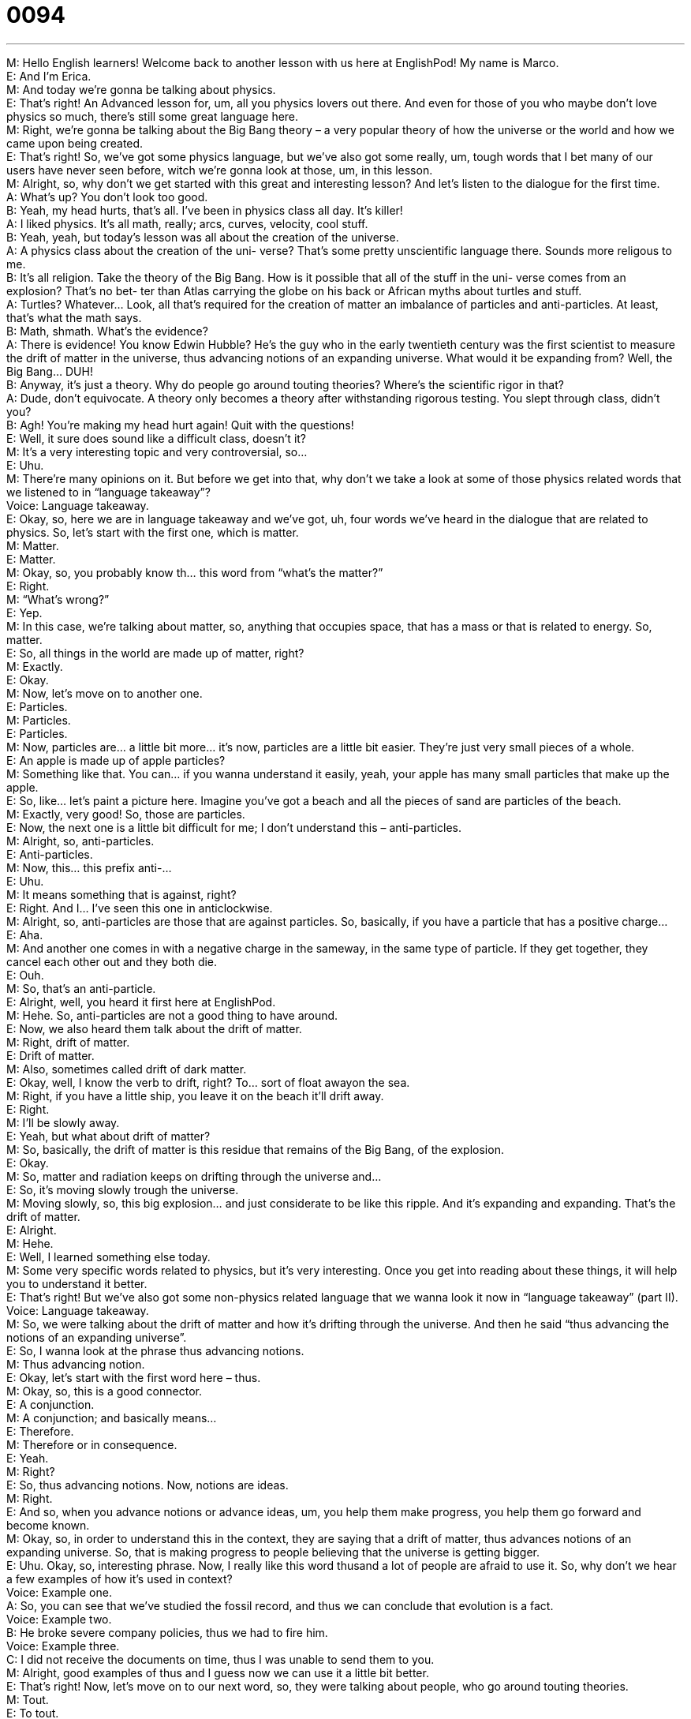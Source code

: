 = 0094
:toc: left
:toclevels: 3
:sectnums:
:stylesheet: ../../../../myAdocCss.css

'''


M: Hello English learners! Welcome back to another lesson with us here at EnglishPod! My 
name is Marco. +
E: And I’m Erica. +
M: And today we’re gonna be talking about physics. +
E: That’s right! An Advanced lesson for, um, all you physics lovers out there. And even for 
those of you who maybe don’t love physics so much, there’s still some great language here. +
M: Right, we’re gonna be talking about the Big Bang theory – a very popular theory of 
how the universe or the world and how we came upon being created. +
E: That’s right! So, we’ve got some physics language, but we’ve also got some really, um, 
tough words that I bet many of our users have never seen before, witch we’re gonna look
at those, um, in this lesson. +
M: Alright, so, why don’t we get started with this great and interesting lesson? And let’s 
listen to the dialogue for the first time. +
A: What’s up? You don’t look too good. +
B: Yeah, my head hurts, that’s all. I’ve been in 
physics class all day. It’s killer! +
A: I liked physics. It’s all math, really; arcs, curves, 
velocity, cool stuff. +
B: Yeah, yeah, but today’s lesson was all about the 
creation of the universe. +
A: A physics class about the creation of the uni- 
verse? That’s some pretty unscientific language
there. Sounds more religous to me. +
B: It’s all religion. Take the theory of the Big Bang. 
How is it possible that all of the stuff in the uni-
verse comes from an explosion? That’s no bet-
ter than Atlas carrying the globe on his back or
African myths about turtles and stuff. +
A: Turtles? Whatever... Look, all that’s required for 
the creation of matter an imbalance of particles
and anti-particles. At least, that’s what the math
says. +
B: Math, shmath. What’s the evidence? +
A: There is evidence! You know Edwin Hubble? He’s 
the guy who in the early twentieth century was the
first scientist to measure the drift of matter in the
universe, thus advancing notions of an expanding
universe. What would it be expanding from? Well,
the Big Bang... DUH! +
B: Anyway, it’s just a theory. Why do people go 
around touting theories? Where’s the scientific
rigor in that? +
A: Dude, don’t equivocate. A theory only becomes 
a theory after withstanding rigorous testing. You
slept through class, didn’t you? +
B: Agh! You’re making my head hurt again! Quit with 
the questions! +
E: Well, it sure does sound like a difficult class, doesn’t it? +
M: It’s a very interesting topic and very controversial, so… +
E: Uhu. +
M: There’re many opinions on it. But before we get into that, why don’t we take a look at 
some of those physics related words that we listened to in “language takeaway”? +
Voice: Language takeaway. +
E: Okay, so, here we are in language takeaway and we’ve got, uh, four words we’ve heard 
in the dialogue that are related to physics. So, let’s start with the first one, which is matter. +
M: Matter. +
E: Matter. +
M: Okay, so, you probably know th… this word from “what’s the matter?” +
E: Right. +
M: “What’s wrong?” +
E: Yep. +
M: In this case, we’re talking about matter, so, anything that occupies space, that has a 
mass or that is related to energy. So, matter. +
E: So, all things in the world are made up of matter, right? +
M: Exactly. +
E: Okay. +
M: Now, let’s move on to another one. +
E: Particles. +
M: Particles. +
E: Particles. +
M: Now, particles are… a little bit more… it’s now, particles are a little bit easier. They’re 
just very small pieces of a whole. +
E: An apple is made up of apple particles? +
M: Something like that. You can… if you wanna understand it easily, yeah, your apple has 
many small particles that make up the apple. +
E: So, like… let’s paint a picture here. Imagine you’ve got a beach and all the pieces of sand 
are particles of the beach. +
M: Exactly, very good! So, those are particles. +
E: Now, the next one is a little bit difficult for me; I don’t understand this – anti-particles. +
M: Alright, so, anti-particles. +
E: Anti-particles. +
M: Now, this… this prefix anti-… +
E: Uhu. +
M: It means something that is against, right? +
E: Right. And I… I’ve seen this one in anticlockwise. +
M: Alright, so, anti-particles are those that are against particles. So, basically, if you have a 
particle that has a positive charge… +
E: Aha. +
M: And another one comes in with a negative charge in the sameway, in the same type of 
particle. If they get together, they cancel each other out and they both die. +
E: Ouh. +
M: So, that’s an anti-particle. +
E: Alright, well, you heard it first here at EnglishPod. +
M: Hehe. So, anti-particles are not a good thing to have around. +
E: Now, we also heard them talk about the drift of matter. +
M: Right, drift of matter. +
E: Drift of matter. +
M: Also, sometimes called drift of dark matter. +
E: Okay, well, I know the verb to drift, right? To… sort of float awayon the sea. +
M: Right, if you have a little ship, you leave it on the beach it’ll drift away. +
E: Right. +
M: I’ll be slowly away. +
E: Yeah, but what about drift of matter? +
M: So, basically, the drift of matter is this residue that remains of the Big Bang, of the 
explosion. +
E: Okay. +
M: So, matter and radiation keeps on drifting through the universe and… +
E: So, it’s moving slowly trough the universe. +
M: Moving slowly, so, this big explosion… and just considerate to be like this ripple. And it’s 
expanding and expanding. That’s the drift of matter. +
E: Alright. +
M: Hehe. +
E: Well, I learned something else today. +
M: Some very specific words related to physics, but it’s very interesting. Once you get into 
reading about these things, it will help you to understand it better. +
E: That’s right! But we’ve also got some non-physics related language that we wanna look it 
now in “language takeaway” (part II). +
Voice: Language takeaway. +
M: So, we were talking about the drift of matter and how it’s drifting through the universe. 
And then he said “thus advancing the notions of an expanding universe”. +
E: So, I wanna look at the phrase thus advancing notions. +
M: Thus advancing notion. +
E: Okay, let’s start with the first word here – thus. +
M: Okay, so, this is a good connector. +
E: A conjunction. +
M: A conjunction; and basically means… +
E: Therefore. +
M: Therefore or in consequence. +
E: Yeah. +
M: Right? +
E: So, thus advancing notions. Now, notions are ideas. +
M: Right. +
E: And so, when you advance notions or advance ideas, um, you help them make progress, 
you help them go forward and become known. +
M: Okay, so, in order to understand this in the context, they are saying that a drift of 
matter, thus advances notions of an expanding universe. So, that is making progress to
people believing that the universe is getting bigger. +
E: Uhu. Okay, so, interesting phrase. Now, I really like this word thusand a lot of people 
are afraid to use it. So, why don’t we hear a few examples of how it’s used in context? +
Voice: Example one. +
A: So, you can see that we’ve studied the fossil record, and thus we can conclude that 
evolution is a fact. +
Voice: Example two. +
B: He broke severe company policies, thus we had to fire him. +
Voice: Example three. +
C: I did not receive the documents on time, thus I was unable to send them to you. +
M: Alright, good examples of thus and I guess now we can use it a little bit better. +
E: That’s right! Now, let’s move on to our next word, so, they were talking about people, 
who go around touting theories. +
M: Tout. +
E: To tout. +
M: Okay, so, what… what does this mean, tout? +
E: Well, basically, when you tout something, um, you talk about it in a positive way, um, so 
as to almost like sell that thing. [NOTE: so as to= in order to] +
M: Okay. +
E: So, for example, we can say, um, the company is touting the many benefits of its 
product. +
M: Okay, very good! So, to talk positively about something. +
E: Yeah, with the idea of trying to sell that thing or make people buy into it or believe it. +
M: Alright, very good! What about our next ph… word? +
E: Well, we heard, um, two related words in the dialogue. Um, they were talking about 
“where’s the rigor in these theories?” and “rigorous testing”. +
M: Okay, so, what’s the difference between rigor and rigorous. +
E: Rigor is the state of being very clear and careful and exact. +
M: Okay. +
E: Um, and rigorous is just the adjective – clear, careful, attention to detail and exact. +
M: Okay, very good! So, rigorous training. +
E: I’m going over my notes in rigorous detail. +
M: Okay, very good! And now, we have one more word today on language takeaway and 
that is equivocate. +
E: So, we heard “dude, don’t equivocate”. +
M: Don’t equivocate. +
E: Don’t equivocate. +
M: Alright, so, what… what does she… what does he mean by this? +
E: Well, when you equivocate, you use big words, um, to try andmislead somebody. +
M: Okay, so, using big words to confuse or to mislead. +
E: Yep, so, for example, we could say, um, the job candidate… we could say “when asked 
about his experience, the job candidate equivocated”. +
M: Okay. +
E: Or even “the presidential nominee did not equivocate when he explained his tax policy”. +
M: Alright, so, some good examples, good phrases, a lot of interesting stuff and a little bit 
more educational podcast today. +
E: That’s right! So, let’s continue with our education by listening to the dialogue one last 
time. +
A: What’s up? You don’t look too good. +
B: Yeah, my head hurts, that’s all. I’ve been in 
physics class all day. It’s killer! +
A: I liked physics. It’s all math, really; arcs, curves, 
velocity, cool stuff. +
B: Yeah, yeah, but today’s lesson was all about the 
creation of the universe. +
A: A physics class about the creation of the uni- 
verse? That’s some pretty unscientific language
there. Sounds more religous to me. +
B: It’s all religion. Take the theory of the Big Bang. 
How is it possible that all of the stuff in the uni-
verse comes from an explosion? That’s no bet-
ter than Atlas carrying the globe on his back or
African myths about turtles and stuff. +
A: Turtles? Whatever... Look, all that’s required for 
the creation of matter an imbalance of particles
and anti-particles. At least, that’s what the math
says. +
B: Math, shmath. What’s the evidence? +
A: There is evidence! You know Edwin Hubble? He’s 
the guy who in the early twentieth century was the
first scientist to measure the drift of matter in the
universe, thus advancing notions of an expanding
universe. What would it be expanding from? Well,
the Big Bang... DUH! +
B: Anyway, it’s just a theory. Why do people go 
around touting theories? Where’s the scientific
rigor in that? +
A: Dude, don’t equivocate. A theory only becomes 
a theory after withstanding rigorous testing. You
slept through class, didn’t you? +
B: Agh! You’re making my head hurt again! Quit with 
the questions! +
M: Alright, so, the Big Bang theory – very controversial. In some schools in the United 
States they have prohibited the teachers from teaching it. +
E: I know, um, which is seems quite interesting to me, um, but it is… it is, actually, very 
controversial and people can get really, really upset about this in America. +
M: Hehe. So, it is an interesting topic. Take it from the point of view of just something else, 
maybe just to learn a little bit more about this topic, such as physics, right? +
E: Right, but there’s something that is uncontroversial that I did wanna talk about, um, now 
that we heard in the dialogue. There’s a lot of really interesting sort of slang words here in
the dialogue, isn’t there? +
M: Yeah, we heard in the first part of the dialogue when he said “I’ve been in physics class 
all day; killer”. +
E: Killer. +
M: So, what does he mean by killer? +
E: Oh, he’s… he’s just basically saying “it’s really hard. You know, it’s like… it’s so difficult 
that it’s “murderous”. +
M: It was intense. +
E: Yep, but this word we can use positively as well, can’t we? +
M: Yeah, I guess you could say “that was a killer party”. +
E: Yeah, “killer move’s on the dance floor”. +
M: Okay. +
E: Another interesting thing is that he said “math, shmath”. +
M: Now, shmath isn’t really a word. +
E: No, but this is a really common structure we use in English, um, when we want to sort of 
take away from the importance of an idea. +
M: Okay, so, you’re saying “it’s not important”, “I don’t care about it” or, uh, “it’s not worth 
it”. +
E: Yeah, so, for example. I’m on a diet. +
M: Right, and I would say “diet, shmiet”. +
E: Yeah. +
M: So, basically, the structure is just add an SH- and then just kind ofmake it rhyme. +
E: Yeah. +
M: Shmiet. Or like, uh… +
E: Like “work, shmork”. +
M: Yeah, “work, shmork” +
E: Yeah. +
M: Or some like that. +
E: Yeah. +
M: So, you’re just making fun of it and you’re taking away importance. +
E: Yeah, that’s a pretty, uh, pretty neat phrase and one… one more. Um, we heard them 
say “Duh”. +
M: Duh. +
E: So, when we say this, we’re just saying like “you should know this, stupid”. +
M: Yeah, this is obvious. +
E: Yep. +
M: It’s kind of making fun of the person or… +
E: Yeah. +
M: It’s just saying “it’s so obvious, how can you not know it?” +
E: Yeah. +
M: And it always goes either at the beginning or at the end of asentence. +
E: Yeah, so, duh, Marco, we’re… recording a podcast. +
M: Right! Very good, so, some great words and phrases in this dialogue and a little bit of 
slang as well, so, you can use it maybe with your friends. +
E: That’s right! Um, if you have any questions about the language in this dialogue or any 
thoughts on physics or the Big Bang theory, come and check our website
at englishpod.com. +
M: Alright, we’ll see you guys there and until next time… +
E: Good bye! +
M: Bye! 

  
